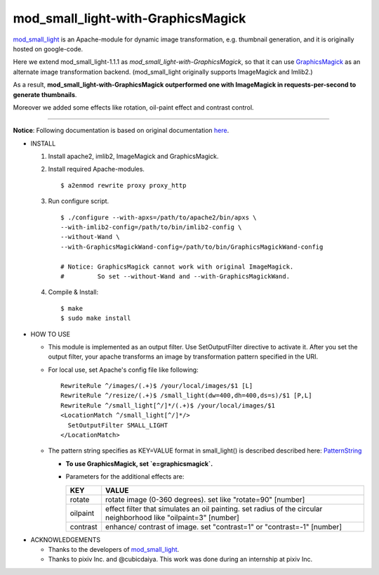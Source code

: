 ====================================
mod_small_light-with-GraphicsMagick
====================================

mod_small_light_ is an Apache-module for dynamic image transformation, e.g. thumbnail generation, and it is originally hosted on google-code.

.. _mod_small_light: http://code.google.com/p/smalllight/

Here we extend mod_small_light-1.1.1 as `mod_small_light-with-GraphicsMagick`, so that it can use GraphicsMagick_ as an alternate image transformation backend. (mod_small_light originally supports ImageMagick and Imlib2.)

As a result, **mod_small_light-with-GraphicsMagick outperformed one with ImageMagick in requests-per-second to generate thumbnails**.

.. _GraphicsMagick: http://www.graphicsmagick.org/

Moreover we added some effects like rotation, oil-paint effect and contrast control.

----

**Notice**: Following documentation is based on original documentation here_.

.. _here: http://code.google.com/p/smalllight/wiki/Install


* INSTALL

  #. Install apache2, imlib2, ImageMagick and GraphicsMagick.

  #. Install required Apache-modules. ::

      $ a2enmod rewrite proxy proxy_http


  #. Run configure script. ::

      $ ./configure --with-apxs=/path/to/apache2/bin/apxs \
      --with-imlib2-config=/path/to/bin/imlib2-config \
      --without-Wand \
      --with-GraphicsMagickWand-config=/path/to/bin/GraphicsMagickWand-config

      # Notice: GraphicsMagick cannot work with original ImageMagick.
      #         So set --without-Wand and --with-GraphicsMagickWand.


  #. Compile & Install::

      $ make
      $ sudo make install


* HOW TO USE

  * This module is implemented as an output filter. Use SetOutputFilter directive to activate it. After you set the output filter, your apache transforms an image by transformation pattern specified in the URI.

  * For local use, set Apache's config file like following: ::

         RewriteRule ^/images/(.+)$ /your/local/images/$1 [L]
         RewriteRule ^/resize/(.+)$ /small_light(dw=400,dh=400,ds=s)/$1 [P,L]
         RewriteRule ^/small_light[^/]*/(.+)$ /your/local/images/$1
         <LocationMatch ^/small_light[^/]*/>
           SetOutputFilter SMALL_LIGHT
         </LocationMatch>


  * The pattern string specifies as KEY=VALUE format in small_light() is described described here: PatternString_

    * **To use GraphicsMagick, set `e=graphicsmagick`.**

    * Parameters for the additional effects are:

      ======== ===========================================================
      KEY      VALUE
      ======== ===========================================================
      rotate   rotate image (0-360 degrees). set like "rotate=90" [number]
      oilpaint effect filter that simulates an oil painting. set radius of the circular neighborhood like "oilpaint=3" [number]
      contrast enhance/ contrast of image. set "contrast=1" or "contrast=-1" [number]
      ======== ===========================================================

.. _PatternString: http://code.google.com/p/smalllight/wiki/PatternString


* ACKNOWLEDGEMENTS

  * Thanks to the developers of mod_small_light_.

  * Thanks to pixiv Inc. and @cubicdaiya. This work was done during an internship at pixiv Inc.
